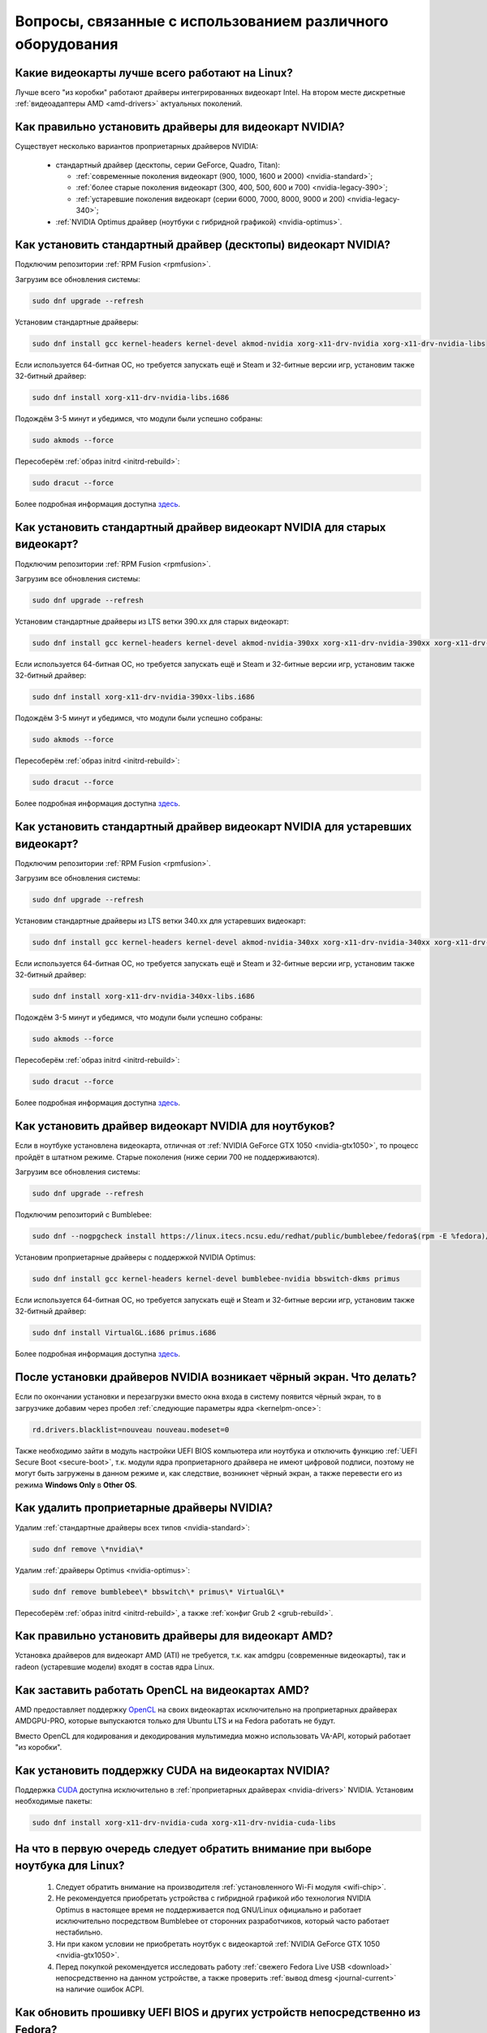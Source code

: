 .. Fedora-Faq-Ru (c) 2018 - 2019, EasyCoding Team and contributors
.. 
.. Fedora-Faq-Ru is licensed under a
.. Creative Commons Attribution-ShareAlike 4.0 International License.
.. 
.. You should have received a copy of the license along with this
.. work. If not, see <https://creativecommons.org/licenses/by-sa/4.0/>.
.. _hardware:

**************************************************************
Вопросы, связанные с использованием различного оборудования
**************************************************************

.. index:: video, gpu
.. _gpu-linux:

Какие видеокарты лучше всего работают на Linux?
==================================================

Лучше всего "из коробки" работают драйверы интегрированных видеокарт Intel. На втором месте дискретные :ref:`видеоадаптеры AMD <amd-drivers>` актуальных поколений.

.. index:: video, gpu, repository, nvidia, drivers, third-party
.. _nvidia-drivers:

Как правильно установить драйверы для видеокарт NVIDIA?
==========================================================

Существует несколько вариантов проприетарных драйверов NVIDIA:

  * стандартный драйвер (десктопы, серии GeForce, Quadro, Titan):

    * :ref:`современные поколения видеокарт (900, 1000, 1600 и 2000) <nvidia-standard>`;
    * :ref:`более старые поколения видеокарт (300, 400, 500, 600 и 700) <nvidia-legacy-390>`;
    * :ref:`устаревшие поколения видеокарт (серии 6000, 7000, 8000, 9000 и 200) <nvidia-legacy-340>`;

  * :ref:`NVIDIA Optimus драйвер (ноутбуки с гибридной графикой) <nvidia-optimus>`.

.. index:: video, gpu, repository, nvidia, drivers, third-party
.. _nvidia-standard:

Как установить стандартный драйвер (десктопы) видеокарт NVIDIA?
==================================================================

Подключим репозитории :ref:`RPM Fusion <rpmfusion>`.

Загрузим все обновления системы:

.. code-block:: text

    sudo dnf upgrade --refresh

Установим стандартные драйверы:

.. code-block:: text

    sudo dnf install gcc kernel-headers kernel-devel akmod-nvidia xorg-x11-drv-nvidia xorg-x11-drv-nvidia-libs

Если используется 64-битная ОС, но требуется запускать ещё и Steam и 32-битные версии игр, установим также 32-битный драйвер:

.. code-block:: text

    sudo dnf install xorg-x11-drv-nvidia-libs.i686

Подождём 3-5 минут и убедимся, что модули были успешно собраны:

.. code-block:: text

    sudo akmods --force

Пересоберём :ref:`образ initrd <initrd-rebuild>`:

.. code-block:: text

    sudo dracut --force

Более подробная информация доступна `здесь <https://www.easycoding.org/2017/01/11/pravilnaya-ustanovka-drajverov-nvidia-v-fedora.html>`__.

.. index:: video, gpu, repository, nvidia, drivers, third-party
.. _nvidia-legacy-390:

Как установить стандартный драйвер видеокарт NVIDIA для старых видеокарт?
============================================================================

Подключим репозитории :ref:`RPM Fusion <rpmfusion>`.

Загрузим все обновления системы:

.. code-block:: text

    sudo dnf upgrade --refresh

Установим стандартные драйверы из LTS ветки 390.xx для старых видеокарт:

.. code-block:: text

    sudo dnf install gcc kernel-headers kernel-devel akmod-nvidia-390xx xorg-x11-drv-nvidia-390xx xorg-x11-drv-nvidia-390xx-libs nvidia-settings-390xx

Если используется 64-битная ОС, но требуется запускать ещё и Steam и 32-битные версии игр, установим также 32-битный драйвер:

.. code-block:: text

    sudo dnf install xorg-x11-drv-nvidia-390xx-libs.i686

Подождём 3-5 минут и убедимся, что модули были успешно собраны:

.. code-block:: text

    sudo akmods --force

Пересоберём :ref:`образ initrd <initrd-rebuild>`:

.. code-block:: text

    sudo dracut --force

Более подробная информация доступна `здесь <https://www.easycoding.org/2017/01/11/pravilnaya-ustanovka-drajverov-nvidia-v-fedora.html>`__.

.. index:: video, gpu, repository, nvidia, drivers, third-party
.. _nvidia-legacy-340:

Как установить стандартный драйвер видеокарт NVIDIA для устаревших видеокарт?
================================================================================

Подключим репозитории :ref:`RPM Fusion <rpmfusion>`.

Загрузим все обновления системы:

.. code-block:: text

    sudo dnf upgrade --refresh

Установим стандартные драйверы из LTS ветки 340.xx для устаревших видеокарт:

.. code-block:: text

    sudo dnf install gcc kernel-headers kernel-devel akmod-nvidia-340xx xorg-x11-drv-nvidia-340xx xorg-x11-drv-nvidia-340xx-libs

Если используется 64-битная ОС, но требуется запускать ещё и Steam и 32-битные версии игр, установим также 32-битный драйвер:

.. code-block:: text

    sudo dnf install xorg-x11-drv-nvidia-340xx-libs.i686

Подождём 3-5 минут и убедимся, что модули были успешно собраны:

.. code-block:: text

    sudo akmods --force

Пересоберём :ref:`образ initrd <initrd-rebuild>`:

.. code-block:: text

    sudo dracut --force

Более подробная информация доступна `здесь <https://www.easycoding.org/2017/01/11/pravilnaya-ustanovka-drajverov-nvidia-v-fedora.html>`__.

.. index:: video, gpu, repository, nvidia, drivers, third-party, bumblebee, primus, optimus
.. _nvidia-optimus:

Как установить драйвер видеокарт NVIDIA для ноутбуков?
=========================================================

Если в ноутбуке установлена видеокарта, отличная от :ref:`NVIDIA GeForce GTX 1050 <nvidia-gtx1050>`, то процесс пройдёт в штатном режиме. Старые поколения (ниже серии 700 не поддерживаются).

Загрузим все обновления системы:

.. code-block:: text

    sudo dnf upgrade --refresh

Подключим репозиторий с Bumblebee:

.. code-block:: text

    sudo dnf --nogpgcheck install https://linux.itecs.ncsu.edu/redhat/public/bumblebee/fedora$(rpm -E %fedora)/noarch/bumblebee-release-1.3-1.noarch.rpm https://linux.itecs.ncsu.edu/redhat/public/bumblebee-nonfree/fedora$(rpm -E %fedora)/noarch/bumblebee-nonfree-release-1.3-1.noarch.rpm

Установим проприетарные драйверы с поддержкой NVIDIA Optimus:

.. code-block:: text

    sudo dnf install gcc kernel-headers kernel-devel bumblebee-nvidia bbswitch-dkms primus

Если используется 64-битная ОС, но требуется запускать ещё и Steam и 32-битные версии игр, установим также 32-битный драйвер:

.. code-block:: text

    sudo dnf install VirtualGL.i686 primus.i686

Более подробная информация доступна `здесь <https://www.easycoding.org/2017/01/11/pravilnaya-ustanovka-drajverov-nvidia-v-fedora.html>`__.

.. index:: video, gpu, repository, nvidia, drivers, third-party, bumblebee, primus, optimus
.. _nvidia-troubleshooting:

После установки драйверов NVIDIA возникает чёрный экран. Что делать?
=======================================================================

Если по окончании установки и перезагрузки вместо окна входа в систему появится чёрный экран, то в загрузчике добавим через пробел :ref:`следующие параметры ядра <kernelpm-once>`:

.. code-block:: text

    rd.drivers.blacklist=nouveau nouveau.modeset=0

Также необходимо зайти в модуль настройки UEFI BIOS компьютера или ноутбука и отключить функцию :ref:`UEFI Secure Boot <secure-boot>`, т.к. модули ядра проприетарного драйвера не имеют цифровой подписи, поэтому не могут быть загружены в данном режиме и, как следствие, возникнет чёрный экран, а также перевести его из режима **Windows Only** в **Other OS**.

.. index:: video, gpu, repository, nvidia, drivers, third-party, bumblebee, primus, optimus
.. _nvidia-remove:

Как удалить проприетарные драйверы NVIDIA?
=============================================

Удалим :ref:`стандартные драйверы всех типов <nvidia-standard>`:

.. code-block:: text

    sudo dnf remove \*nvidia\*

Удалим :ref:`драйверы Optimus <nvidia-optimus>`:

.. code-block:: text

    sudo dnf remove bumblebee\* bbswitch\* primus\* VirtualGL\*

Пересоберём :ref:`образ initrd <initrd-rebuild>`, а также :ref:`конфиг Grub 2 <grub-rebuild>`.

.. index:: video, gpu, amd, ati, drivers
.. _amd-drivers:

Как правильно установить драйверы для видеокарт AMD?
========================================================

Установка драйверов для видеокарт AMD (ATI) не требуется, т.к. как amdgpu (современные видеокарты), так и radeon (устаревшие модели) входят в состав ядра Linux.

.. index:: video, gpu, amd, ati, drivers, opencl
.. _amdgpu-pro:

Как заставить работать OpenCL на видеокартах AMD?
====================================================

AMD предоставляет поддержку `OpenCL <https://ru.wikipedia.org/wiki/OpenCL>`__ на своих видеокартах исключительно на проприетарных драйверах AMDGPU-PRO, которые выпускаются только для Ubuntu LTS и на Fedora работать не будут.

Вместо OpenCL для кодирования и декодирования мультимедиа можно использовать VA-API, который работает "из коробки".

.. index:: video, gpu, nvidia, cuda, drivers
.. _nvidia-cuda:

Как установить поддержку CUDA на видеокартах NVIDIA?
=======================================================

Поддержка `CUDA <https://ru.wikipedia.org/wiki/CUDA>`__ доступна исключительно в :ref:`проприетарных драйверах <nvidia-drivers>` NVIDIA. Установим необходимые пакеты:

.. code-block:: text

    sudo dnf install xorg-x11-drv-nvidia-cuda xorg-x11-drv-nvidia-cuda-libs

.. index:: hardware, selection
.. _linux-hardware:

На что в первую очередь следует обратить внимание при выборе ноутбука для Linux?
====================================================================================

 1. Следует обратить внимание на производителя :ref:`установленного Wi-Fi модуля <wifi-chip>`.
 2. Не рекомендуется приобретать устройства с гибридной графикой ибо технология NVIDIA Optimus в настоящее время не поддерживается под GNU/Linux официально и работает исключительно посредством Bumblebee от сторонних разработчиков, который часто работает нестабильно.
 3. Ни при каком условии не приобретать ноутбук с видеокартой :ref:`NVIDIA GeForce GTX 1050 <nvidia-gtx1050>`.
 4. Перед покупкой рекомендуется исследовать работу :ref:`свежего Fedora Live USB <download>` непосредственно на данном устройстве, а также проверить :ref:`вывод dmesg <journal-current>` на наличие ошибок ACPI.

.. index:: hardware, firmware, update
.. _fedora-fwupd:

Как обновить прошивку UEFI BIOS и других устройств непосредственно из Fedora?
==================================================================================

Для оперативного обновления микропрограмм (прошивок) существует утилита `fwupd <https://github.com/hughsie/fwupd>`__:

.. code-block:: text

    sudo dnf install fwupd

Внимание! Для работы fwupd система должна быть установлена строго в :ref:`UEFI режиме <uefi-boot>`.

Обновление базы данных программы:

.. code-block:: text

    fwupdmgr refresh

Вывод списка устройств, микропрограмма которых может быть обновлена:

.. code-block:: text

    fwupdmgr get-devices

Проверка наличия обновлений с выводом подробной информации о каждом из них:

.. code-block:: text

    fwupdmgr get-updates

Установка обнаруженных обновлений микропрограмм:

.. code-block:: text

    fwupdmgr update

Некоторые устройства могут быть обновлены лишь при следующей загрузке системы, поэтому выполним перезагрузку:

.. code-block:: text

    sudo systemctl reboot

.. index:: wi-fi, chipset, hardware, selection
.. _wifi-chip:

Какие модули Wi-Fi корректно работают в Linux?
===================================================

Без проблем работают Wi-Fi модули следующих производителей:

 * Qualcomm Atheros (однако ath10k требуют загрузки прошивок из комплекта поставки ядра);
 * Intel Wireless (требуют загрузки индивидуальных прошивок iwl из поставки ядра).

Работают 50/50:

 * Realtek (широко известны проблемы с чипами серий rtl8192cu и rtl8812au);
 * MediaTek (ранее назывался Ralink).

Не работают:

 * Broadcom (для их работы необходима установка :ref:`проприетарных драйверов <broadcom-drivers>`, которые часто ведут себя непредсказуемо и могут вызывать сбои в работе ядра системы).

.. index:: nvidia, gtx1050, video card
.. _nvidia-gtx1050:

В моём ноутбуке установлена видеокарта NVIDIA GeForce GTX 1050 и после запуска система зависает. Что делать?
================================================================================================================

Случайные зависания системы, неработоспособность тачпада и других USB устройств - это следствие сбоев при работе свободного драйвера nouveau на данной видеокарте.

В качестве решения необходимо установить проприетарные драйверы по такому алгоритму:

 1. произвести чистую установку систему со :ref:`свежего Fedora Live USB <download>` (respin);
 2. войти в систему, установить все обновления и, **не перезагружаясь**, выполнить установку :ref:`проприетарных драйверов Optimus <nvidia-optimus>`;
 3. выполнить перезагрузку системы.

Если всё сделано верно, то система начнёт функционировать в штатном режиме. В противном случае следует повторить с самого начала.

.. index:: drivers, disable driver
.. _driver-disable:

Как можно навсегда отключить определённый драйвер устройства?
================================================================

Чтобы навсегда отключить какой-то драйвер в Linux, необходимо создать файл в каталоге ``/etc/modprobe.d`` с любым именем, например ``disable-nv.conf``, и примерно таким содержанием:

.. code-block:: text

    install nouveau /bin/false

Здесь вместо **nouveau** нужно указать реально используемые устройством драйверы.

Полный список загруженных драйверов можно получить так:

.. code-block:: text

    lspci -nnk

Теперь необходимо пересобрать inird образ:

.. code-block:: text

    sudo dracut --force

Чтобы отменить действие, достаточно удалить созданный файл и снова пересобрать initrd.

.. index:: wi-fi, rfkill, wireless
.. _rfkill-status:

Модуль настройки сети не отображает беспроводных устройств. Что делать?
===========================================================================

Для начала воспользуемся утилитой **rfkill** для того, чтобы определить состояние беспроводных модулей:

.. code-block:: text

    rfkill

Статус **hard blocked** означает, что устройство отключено аппаратно и требуется включить его определённой последовательностью **Fn + Fx** (см. руководство ноутбука).

Статус **soft blocked** означает, что устройство отключено программно, например режимом *В самолёте*.

.. index:: wi-fi, rfkill, wireless
.. _rfkill-wifi:

Как программно включить или отключить беспроводной модуль Wi-Fi?
===================================================================

Снимем программную блокировку Wi-Fi и активируем модуль:

.. code-block:: text

    rfkill unblock wlan

Установим программную блокировку Wi-Fi и отключим модуль:

.. code-block:: text

    rfkill block wlan

.. index:: bluetooth, rfkill, wireless
.. _rfkill-bluetooth:

Как программно включить или отключить беспроводной модуль Bluetooth?
=======================================================================

Снимем программную блокировку Bluetooth и активируем модуль:

.. code-block:: text

    rfkill unblock bluetooth

Установим программную блокировку Bluetooth и отключим модуль:

.. code-block:: text

    rfkill block bluetooth

.. index:: lte, rfkill, wireless
.. _rfkill-lte:

Как программно включить или отключить беспроводной модуль LTE (4G)?
======================================================================

Снимем программную блокировку LTE (4G) и активируем модуль:

.. code-block:: text

    rfkill unblock wwan

Установим программную блокировку LTE (4G) и отключим модуль:

.. code-block:: text

    rfkill block wwan

.. index:: com, rs-232, port, screen
.. _screen-com:

Как правильно работать с COM портами (RS-232)?
==================================================

Для работы с COM портами (RS-232) можно применять следующие утилиты:

 * screen;
 * putty;
 * picocom;
 * minicom.

Воспользуемся утилитой **screen** для подключения к последовательному порту:

.. code-block:: text

    screen /dev/ttyS0 115200

Здесь **/dev/ttyS0** - путь к первому COM порту в системе, а **115200** - скорость работы в бодах.

Если при подключении вместо текста отображается различный мусор, значит скорость указана не правильно и её следует либо подбирать экспериментально, либо получить из руководства.

Для завершения сессии следует нажать **Ctrl + A** и **k**.

Если при попытке подключения появляется сообщение об ошибке *access denied*, необходимо добавить аккаунт в :ref:`группу dialout <com-dialout>`.

.. index:: monitor, resolution, xorg, x11, dac, dhmi, d-sub, vga
.. _dac-ddc:

При подключении монитора через переходник отображается неправильное разрешение. Как исправить?
==================================================================================================

Большинство "переходников" из цифры в аналог (DVI-D -> D-SUB, HDMI -> D-SUB и т.д.) не передают данные с монитора о поддерживаемых им разрешениях экрана системе посредством протокола `Display Data Channel (DDC) <https://ru.wikipedia.org/wiki/Display_Data_Channel>`__, поэтому существует два решения:

 * не использовать подобные устройства (к тому же они значительно ухудшают качество изображения);
 * :ref:`прописать поддерживаемые разрешения <x11-resulutions>` самостоятельно в конфиге X11.

.. index:: monitor, resolution, xorg, x11
.. _x11-resulutions:

Как прописать список поддерживаемых монитором разрешений?
============================================================

Создадим отдельный файл конфигурации для монитора ``10-monitor.conf`` в каталоге ``/etc/X11/xorg.conf.d`` и пропишем доступные разрешения и используемый драйвер.

Сначала посредством запуска утилиты **cvt** вычислим значение строки ``Modeline`` для требуемого разрешения:

.. code-block:: text

    cvt 1920 1080 60

Здесь **1920** - разрешение по горизонтали, **1080** - по вертикали, а **60** - частота регенерации.

Теперь создадим конфиг следующего содержания:

.. code-block:: text

    Section "Monitor"
        Identifier "VGA1"
        Modeline "1920x1080_60.00"  173.00  1920 2048 2248 2576  1080 1083 1088 1120 -hsync +vsync
        Option "PreferredMode" "1920x1080_60.00"
    EndSection

    Section "Screen"
        Identifier "Screen0"
        Monitor "VGA1"
        DefaultDepth 24
        SubSection "Display"
            Modes "1920x1080_60.00"
        EndSubSection
    EndSection

    Section "Device"
        Identifier "Device0"
        Driver "intel"
    EndSection

Вместо **intel** укажем реально используемый драйвер видеокарты. Изменения вступят в силу при следующей загрузке системы.

.. index:: benchmark, cpu, system
.. _benchmark-cpu:

Какой бенчмарк можно использовать для оценки производительности системы?
===========================================================================

В качестве CPU бенчмарка рекомендуется использовать `sysbench <https://github.com/akopytov/sysbench#usage>`__, либо `stress-ng <https://kernel.ubuntu.com/~cking/stress-ng/>`__:

Установим sysbench:

.. code-block:: text

    sudo dnf install sysbench

Установим stress-ng:

.. code-block:: text

    sudo dnf install stress-ng

.. index:: benchmark, video card, gpu, glxgears, glmark2, unigine
.. _benchmark-gpu:

Какой бенчмарк можно использовать для оценки производительности видеокарты?
==============================================================================

В настоящее время существует несколько бенчмарков:

Glxgears
^^^^^^^^^^^

Установка:

.. code-block:: text

    sudo dnf install glx-utils

Запуск:

.. code-block:: text

    glxgears

Выводит информацию о кадровой частоте в терминал каждые 5 секунд.

GL Mark 2
^^^^^^^^^^^^

Установка:

.. code-block:: text

    sudo dnf install glmark2

Запуск:

.. code-block:: text

    glmark2

Выводит информацию о кадровой частоте и финальный результат в терминал.

Unigine Benchmark
^^^^^^^^^^^^^^^^^^^^^

Установка:

.. code-block:: text

    wget https://assets.unigine.com/d/Unigine_Superposition-1.0.run
    chmod +x Unigine_Superposition-1.0.run
    ./Unigine_Superposition-1.0.run

Запускать бенчмарк следует при помощи созданного ярлыка в меню приложений.

.. index:: firmware, linux, kernel, device
.. _linux-firmware:

Что такое firmware и для чего она необходима?
================================================

Firmware - это бинарный проприетарный блоб, содержащий образ прошивки, который загружается и используется определённым устройством.

В большинстве случаев, соответствующее устройство не будет функционировать без наличия данной прошивки в каталоге прошивок ядра Linux.

.. index:: firmware, linux, kernel, device
.. _firmware-install:

Где взять бинарные прошивки для устройств и как их установить?
=================================================================

:ref:`Бинарные прошивки <linux-firmware>` для большей части устройств уже находятся в пакете **linux-firmware**, но некоторые (например часть принтеров HP), загружают их самостоятельно, либо поставляют внутри отдельных firmware-пакетов.

.. index:: firmware, linux, kernel, device
.. _firmware-status:

Как проверить используются ли в моём устройстве бинарные прошивки?
=====================================================================

При загрузке :ref:`бинарных прошивок <linux-firmware>` ядро обязательно сохраняет информацию об этом в :ref:`системный журнал <journal-current>`, поэтому достаточно лишь отфильтровать его по ключевому слову *firmware*:

.. code-block:: text

    journalctl -b | grep firmware

.. index:: desktop, display, resolution
.. _display-resolution:

Можно ли использовать несколько дисплеев с разным разрешением?
=================================================================

Да. Дисплеи с разным разрешением поддерживаются как X11, так и Wayland в полной мере и настраиваются либо в графическом режиме средствами установленной графической среды, либо через **xrandr**.

.. index:: desktop, display, dpi, ppi
.. _display-dpi:

Можно ли использовать несколько дисплеев с разным значением DPI?
===================================================================

Дисплеи с разным значением DPI (PPI) не поддерживаются в X11 (но будут в будущем полноценно поддерживаться в Wayland), поэтому для вывода изображения на таких конфигурациях применяется одна из двух конфигураций:

 * upscale (базовым выставляется наиболее низкое значение DPI);
 * downscale (базовым выставляется наиболее высокое значение DPI).

Оба этих метода далеки от совершенства, что сильно портит качество изображения. Таким образом, при выборе нескольких мониторов следует убедиться в том, чтобы их DPI были одинаковыми.

.. index:: scanner, scan, sane, drivers
.. _scan-drivers:

Как настроить сканер?
========================

Установим пакет **sane-backends**, содержащий драйверы поддерживаемых сканеров:

.. code-block:: text

    sudo dnf install sane-backends sane-backends-drivers-scanners

Перезапустим :ref:`приложения <scan-app>`, поддерживающие работу со сканерами, для вступления изменений в силу.

.. index:: scanner, scan, xsane, sane
.. _scan-app:

При помощи какого приложения можно осуществлять сканирование документов?
===========================================================================

Для работы со сканерами существует приложение XSane. Установим его:

.. code-block:: text

    sudo dnf install xsane

Если в нём не отображаются устройства сканирования, необходимо :ref:`установить драйверы <scan-drivers>`.

.. index:: smart, smartctl, hdd, ssd, drive, health
.. _smart-status:

Как получить информацию о состоянии HDD или SSD накопителя?
==============================================================

Подробную информацию о состоянии накопителя можно получить из вывода системы самодиагностики `S.M.A.R.T. <https://ru.wikipedia.org/wiki/S.M.A.R.T.>`__ при помощи утилиты **smartctl**.

Установим её:

.. code-block:: text

    sudo dnf install smartmontools

Запустим утилиту:

.. code-block:: text

    sudo smartctl -a /dev/sda

Здесь вместо **/dev/sda** следует указать устройство, информацию по состоянию которого требуется вывести.

.. index:: color profile, icc profile, video, display
.. _icc-profile:

Как улучшить цветопередачу монитора, либо дисплея ноутбука?
==============================================================

Для улучшения цветопередачи рекомендуется загрузить и установить соответствующий данной ЖК матрице цветовой профиль (ICC profile).

.. index:: color profile, icc profile, video, display
.. _icc-download:

Где найти ICC профиль для установленного в моём мониторе или ноутбуке дисплея?
=================================================================================

ICC профиль можно получить либо на сайте производителя устройства, либо извлечь из набора драйверов дисплея для Windows, либо найти готовый, созданный на специальном оборудовании.

Большое количество готовых цветовых профилей для ноутбуков, созданных на специальном калибровочном оборудовании, можно найти на сайте `Notebook Check <https://www.notebookcheck.net>`__.

.. index:: color profile, icc profile, video, display, kde, gnome
.. _icc-install:

Я нашёл цветовой профиль для дисплея. Как мне его установить в систему?
==========================================================================

Пользователям KDE необходимо открыть **Параметры системы** - **Оборудование** - **Цветовая коррекция**, перейти на вкладку **Профили**, нажать кнопку **Добавить профиль**, указать ICC-файл на диске, после чего подвердить установку. Теперь на вкладке **Устройства** можно заменить стандартный цветовой профиль на только что установленный. Также его можно назначить по умолчанию для всех пользователей системы (потребуется :ref:`доступ к sudo <sudo-password>`).

Пользователи Gnome должны установить утилиту Gnome Color Manager, после чего импортировать и применить загруженный ICC-файл.

Изменения вступают в силу немедленно.

.. index:: tlp, laptop, notebook, battery
.. _tlp-battery:

Нужно ли использовать TLP для оптимизации работы батареи?
============================================================

На современных поколениях ноутбуков использовать TLP не следует, т.к. контроллеры аккумуляторных батарей способны самостоятельно контролировать уровень заряда и балансировать износ ячеек.

Если всё же требуется установить предел заряда например от 70% до 90%, вместо TLP лучше один раз воспользоваться фирменной утилитой производителя устройства, задать необходимые настройки и сохранить изменения в NVRAM материнской платы. В таком случае они будут работать в любой ОС.

.. index:: cpu, virtualization
.. _cpu-virt:

Как определить имеет ли процессор аппаратную поддержку виртуализации?
========================================================================

Проверим наличие флагов **vmx** (Intel), либо **svm** (AMD) в выводе ``/proc/cpuinfo``:

.. code-block:: text

    grep -Eq '(vmx|svm)' /proc/cpuinfo && echo Yes || echo No

.. index:: gpu, opengl, gl, engine, glxinfo
.. _gl-engine:

Как определить какой движок используется для вывода трёхмерной графики?
=========================================================================

Воспользуемся утилитой **glxinfo** для вывода информации об используемом OpenGL движке:

.. code-block:: text

    glxinfo | grep -E 'OpenGL version|OpenGL renderer'

.. index:: cpu, microcode, intel, amd
.. _microcode-version:

Как определить версию установленного микрокода процессора?
=============================================================

Получим версию микрокода из вывода ``/proc/cpuinfo``:

.. code-block:: text

    cat /proc/cpuinfo | grep microcode | uniq

.. index:: nvidia, gpu, vsync
.. _vsync-off:

Как отключить вертикальную синхронизацию для одного приложения?
==================================================================

На видеокартах NVIDIA с установленным :ref:`проприетарным драйвером <nvidia-drivers>` отключить вертикальную синхронизацию для одного приложения можно посредством установки :ref:`переменной окружения <env-set>` ``__GL_SYNC_TO_VBLANK`` значения ``0``:

.. code-block:: text

    __GL_SYNC_TO_VBLANK=0 /usr/bin/foo-bar

.. index:: gpu, video, reset, settings
.. _kde-video-reset:

Как сбросить настройки экрана в KDE?
=======================================

Настройки экрана хранятся внутри JSON файлов в каталоге ``~/.local/share/kscreen``, поэтому для того, чтобы их сбросить, достаточно очистить его:

.. code-block:: text

    rm -f ~/.local/share/kscreen/*

Изменения вступят в силу при следующем входе в систему.

.. index:: audio card, audio, sound, pulse audio, reset, settings
.. _pa-reset:

Как сбросить настройки звука?
================================

В Fedora настройками звука управляет PulseAudio, поэтому для того, чтобы сбросить его настройки, удалим всё содержимое каталога ``~/.config/pulse``:

.. code-block:: text

    rm -f ~/.config/pulse/*

Для вступления изменений в силу перезапустим PulseAudio:

.. code-block:: text

    pulseaudio -k
    pulseaudio -D

Сразу после этого все настройки звука будут сброшены на установленные по умолчанию.

.. index:: multimedia, encoding, nvidia, ffmpeg, gpu
.. _nvidia-encoding:

Как ускорить кодирование видео с использованием видеокарт NVIDIA?
====================================================================

Для этого нужно установить ffmpeg, а также :ref:`проприетарные драйверы NVIDIA <nvidia-drivers>` из репозиториев :ref:`RPM Fusion <rpmfusion>`.

Использование NVENC:

.. code-block:: text

    ffmpeg -i input.mp4 -acodec aac -ac 2 -ab 128k -vcodec h264_nvenc -profile high444p -pixel_format yuv444p -preset default output.mp4

Использование CUDA/CUVID:

.. code-block:: text

    ffmpeg -c:v h264_cuvid -i input.mp4 -c:v h264_nvenc -preset slow output.mkv

Здесь **input.mp4** — имя оригинального файла, который требуется перекодировать, а в **output.mp4** будет сохранён результат.

Больше информации можно найти `здесь <https://trac.ffmpeg.org/wiki/HWAccelIntro>`__.

.. index:: steam, gaming, optimus, bumblebee, primusrun, laptop, gpu, nvidia
.. _steam-optimus:

Как запустить игру из Steam на дискретной видеокарте с поддержкой Optimus?
=============================================================================

Актуальные версии клиента Steam `поддерживают <https://support.steampowered.com/kb_article.php?ref=6316-GJKC-7437>`__ технологию NVIDIA Optimus "из коробки" если установлен :ref:`проприетарный драйвер Bumblebee <nvidia-optimus>`.

Чтобы запустить игру на дискретной видеокарте, нажмём **правой кнопкой мыши** по нужной игре в Библиотеке, выберем пункт контекстного меню **Свойства**, нажмём кнопку **Установить параметры запуска** и в открывшемся окне введём следующее:

.. code-block:: text

    primusrun %command%

Сохраним изменения, нажав **OK** и **Закрыть**.

Теперь данная игра будет всегда запускаться на дискретном видеоадаптере ноутбука.
